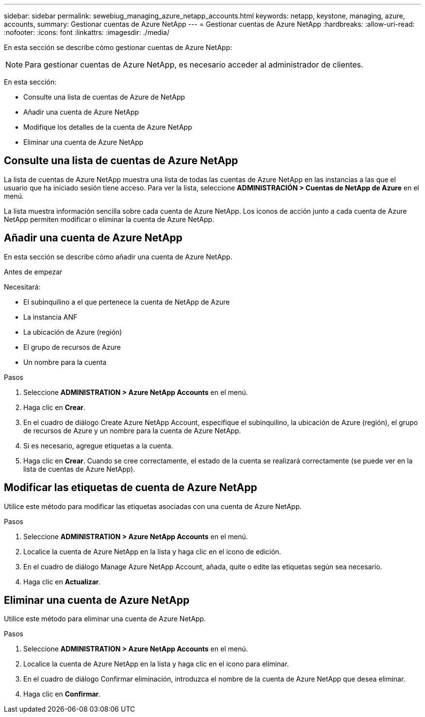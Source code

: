 ---
sidebar: sidebar 
permalink: sewebiug_managing_azure_netapp_accounts.html 
keywords: netapp, keystone, managing, azure, accounts, 
summary: Gestionar cuentas de Azure NetApp 
---
= Gestionar cuentas de Azure NetApp
:hardbreaks:
:allow-uri-read: 
:nofooter: 
:icons: font
:linkattrs: 
:imagesdir: ./media/


[role="lead"]
En esta sección se describe cómo gestionar cuentas de Azure NetApp:


NOTE: Para gestionar cuentas de Azure NetApp, es necesario acceder al administrador de clientes.

En esta sección:

* Consulte una lista de cuentas de Azure de NetApp
* Añadir una cuenta de Azure NetApp
* Modifique los detalles de la cuenta de Azure NetApp
* Eliminar una cuenta de Azure NetApp




== Consulte una lista de cuentas de Azure NetApp

La lista de cuentas de Azure NetApp muestra una lista de todas las cuentas de Azure NetApp en las instancias a las que el usuario que ha iniciado sesión tiene acceso. Para ver la lista, seleccione *ADMINISTRACIÓN > Cuentas de NetApp de Azure* en el menú.

La lista muestra información sencilla sobre cada cuenta de Azure NetApp. Los iconos de acción junto a cada cuenta de Azure NetApp permiten modificar o eliminar la cuenta de Azure NetApp.



== Añadir una cuenta de Azure NetApp

En esta sección se describe cómo añadir una cuenta de Azure NetApp.

.Antes de empezar
Necesitará:

* El subinquilino a el que pertenece la cuenta de NetApp de Azure
* La instancia ANF
* La ubicación de Azure (región)
* El grupo de recursos de Azure
* Un nombre para la cuenta


.Pasos
. Seleccione *ADMINISTRATION > Azure NetApp Accounts* en el menú.
. Haga clic en *Crear*.
. En el cuadro de diálogo Create Azure NetApp Account, especifique el subinquilino, la ubicación de Azure (región), el grupo de recursos de Azure y un nombre para la cuenta de Azure NetApp.
. Si es necesario, agregue etiquetas a la cuenta.
. Haga clic en *Crear*. Cuando se cree correctamente, el estado de la cuenta se realizará correctamente (se puede ver en la lista de cuentas de Azure NetApp).




== Modificar las etiquetas de cuenta de Azure NetApp

Utilice este método para modificar las etiquetas asociadas con una cuenta de Azure NetApp.

.Pasos
. Seleccione *ADMINISTRATION > Azure NetApp Accounts* en el menú.
. Localice la cuenta de Azure NetApp en la lista y haga clic en el icono de edición.
. En el cuadro de diálogo Manage Azure NetApp Account, añada, quite o edite las etiquetas según sea necesario.
. Haga clic en *Actualizar*.




== Eliminar una cuenta de Azure NetApp

Utilice este método para eliminar una cuenta de Azure NetApp.

.Pasos
. Seleccione *ADMINISTRATION > Azure NetApp Accounts* en el menú.
. Localice la cuenta de Azure NetApp en la lista y haga clic en el icono para eliminar.
. En el cuadro de diálogo Confirmar eliminación, introduzca el nombre de la cuenta de Azure NetApp que desea eliminar.
. Haga clic en *Confirmar*.

